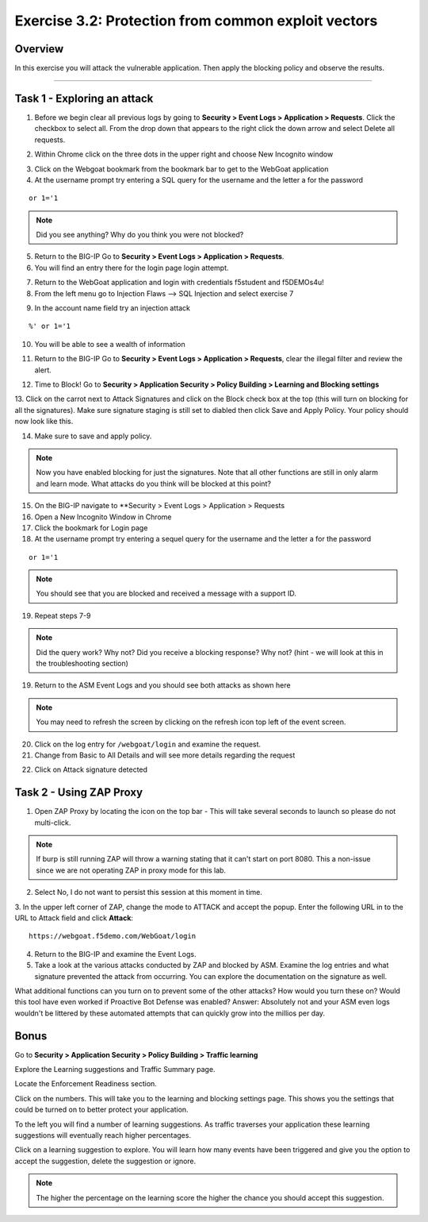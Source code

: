 Exercise 3.2: Protection from common exploit vectors
------------------------------------------------------

Overview
~~~~~~~~~~~~~~~~~~~~~~~~~~~~~~~~~~~~~~~~~~~~~~~~~~~~~

In this exercise you will attack the vulnerable application.  Then apply the blocking policy and observe the results.

~~~~~~~~~~~~~~~~~~~~~~~~~~~~~~~~~~~~~~~~~~~~~~~~~~~~~

Task 1 - Exploring an attack
~~~~~~~~~~~~~~~~~~~~~~~~~~~~~~~~~~~~~~~~~~~~~~~~~~~~~

1.  Before we begin clear all previous logs by going to **Security > Event Logs > Application > Requests**.  Click the checkbox to select all.  From the drop down that appears to the right click the down arrow and select Delete all requests.

.. image:: images/image18_3_2.png

2.  Within Chrome click on the three dots in the upper right and choose New Incognito window

.. image:: images/image4_3_2.png

3.  Click on the Webgoat bookmark from the bookmark bar to get to the WebGoat application

4.  At the username prompt try entering a SQL query for the username and the letter a for the password

::

    or 1='1

.. NOTE:: Did you see anything?  Why do you think you were not blocked?


5.  Return to the BIG-IP Go to **Security > Event Logs > Application > Requests**.



6.  You will find an entry there for the login page login attempt.

.. image:: images/image19_3_2.PNG

7.  Return to the WebGoat application and login with credentials f5student and f5DEMOs4u!

8.  From the left menu go to Injection Flaws --> SQL Injection and select exercise 7

.. image:: images/image5_3_2.png

9.  In the account name field try an injection attack

::

    %' or 1='1

10.  You will be able to see a wealth of information

.. image:: images/image6_3_2.png

11. Return to the BIG-IP Go to **Security > Event Logs > Application > Requests**, clear the illegal filter and review the alert.


.. image:: images/image2.PNG

12.  Time to Block! Go to **Security > Application Security > Policy Building > Learning and Blocking settings**

13.  Click on the carrot next to Attack Signatures and click on the Block check box at the top (this will turn on blocking for all the signatures).  Make sure signature staging is still set to diabled then click Save and Apply Policy.
Your policy should now look like this.

.. image:: images/image3.PNG

14.  Make sure to save and apply policy.

.. NOTE::  Now you have enabled blocking for just the signatures.  Note that all other functions are still in only alarm and learn mode.  What attacks do you think will be blocked at this point?


15.  On the BIG-IP navigate to **Security > Event Logs > Application > Requests


16.  Open a New Incognito Window in Chrome

17.  Click the bookmark for Login page

18.  At the username prompt try entering a sequel query for the username and the letter a for the password

::

    or 1='1

.. NOTE:: You should see that you are blocked and received a message with a support ID.

.. image:: images/image8_3_2.png

19.  Repeat steps 7-9

.. NOTE:: Did the query work?  Why not?  Did you receive a blocking response? Why not?  (hint - we will look at this in the troubleshooting section)

19.  Return to the ASM Event Logs and you should see both attacks as shown here

.. NOTE:: You may need to refresh the screen by clicking on the refresh icon top left of the event screen.

.. image:: images/image4.PNG

20.  Click on the log entry for ``/webgoat/login`` and examine the request.

21.  Change from Basic to All Details and will see more details regarding the request

.. image:: images/image10_3_2.png

22.  Click on Attack signature detected

.. image:: images/image11_3_2.png

Task 2 - Using ZAP Proxy
~~~~~~~~~~~~~~~~~~~~~~~~~~~~~~~~~~~~~~~~~~~~~~~~~~~~~

1.  Open ZAP Proxy by locating the icon on the top bar - |zap_proxy| This will take several seconds to launch so please do not multi-click.

.. NOTE:: If burp is still running ZAP will throw a warning stating that it can't start on port 8080. This a non-issue since we are not operating ZAP in proxy mode for this lab.

2.  Select No, I do not want to persist this session at this moment in time.

3.  In the upper left corner of ZAP, change the mode to ATTACK and accept the popup.
Enter the following URL in to the URL to Attack field and click **Attack**:
::

    https://webgoat.f5demo.com/WebGoat/login

.. image:: images/image7.PNG

4.  Return to the BIG-IP and examine the Event Logs.

5.  Take a look at the various attacks conducted by ZAP and blocked by ASM.  Examine the log entries and what signature prevented the attack from occurring.  You can explore the documentation on the signature as well.

.. image:: images/image5.PNG

What additional functions can you turn on to prevent some of the other attacks?  How would you turn these on?
Would this tool have even worked if Proactive Bot Defense was enabled? Answer: Absolutely not and your ASM even logs wouldn't be littered by these automated attempts that can quickly grow into the millios per day.  

Bonus
~~~~~~

Go to **Security > Application Security > Policy Building > Traffic learning**

Explore the Learning suggestions and Traffic Summary page.

Locate the Enforcement Readiness section.

.. image:: images/image14_3_2.png

.. |zap_proxy| image:: images/zap_proxy.png

Click on the numbers.  This will take you to the learning and blocking settings page.  This shows you the settings that could be turned on to better protect your application.

To the left you will find a number of learning suggestions.  As traffic traverses your application these learning suggestions will eventually reach higher percentages.

Click on a learning suggestion to explore.  You will learn how many events have been triggered and give you the option to accept the suggestion, delete the suggestion or ignore.

.. NOTE:: The higher the percentage on the learning score the higher the chance you should accept this suggestion.
